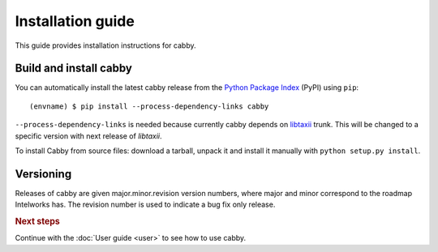 ==================
Installation guide
==================

.. highlight:: sh

This guide provides installation instructions for cabby.


Build and install cabby
=======================

You can automatically install the latest cabby release from the `Python
Package Index <http://pypi.python.org/>`_ (PyPI) using ``pip``::

   (envname) $ pip install --process-dependency-links cabby

``--process-dependency-links`` is needed because currently cabby depends on `libtaxii <https://github.com/TAXIIProject/libtaxii>`_ trunk. This will be changed to a specific version with next release of `libtaxii`.

To install Cabby from source files: download a tarball, unpack it and install it manually with ``python setup.py install``.


Versioning
==========

Releases of cabby are given major.minor.revision version numbers, where major and minor correspond to the roadmap Intelworks has. The revision number is used to indicate a bug fix only release.


.. rubric:: Next steps

Continue with the :doc:`User guide <user>` to see how to use cabby.

.. vim: set spell spelllang=en:

